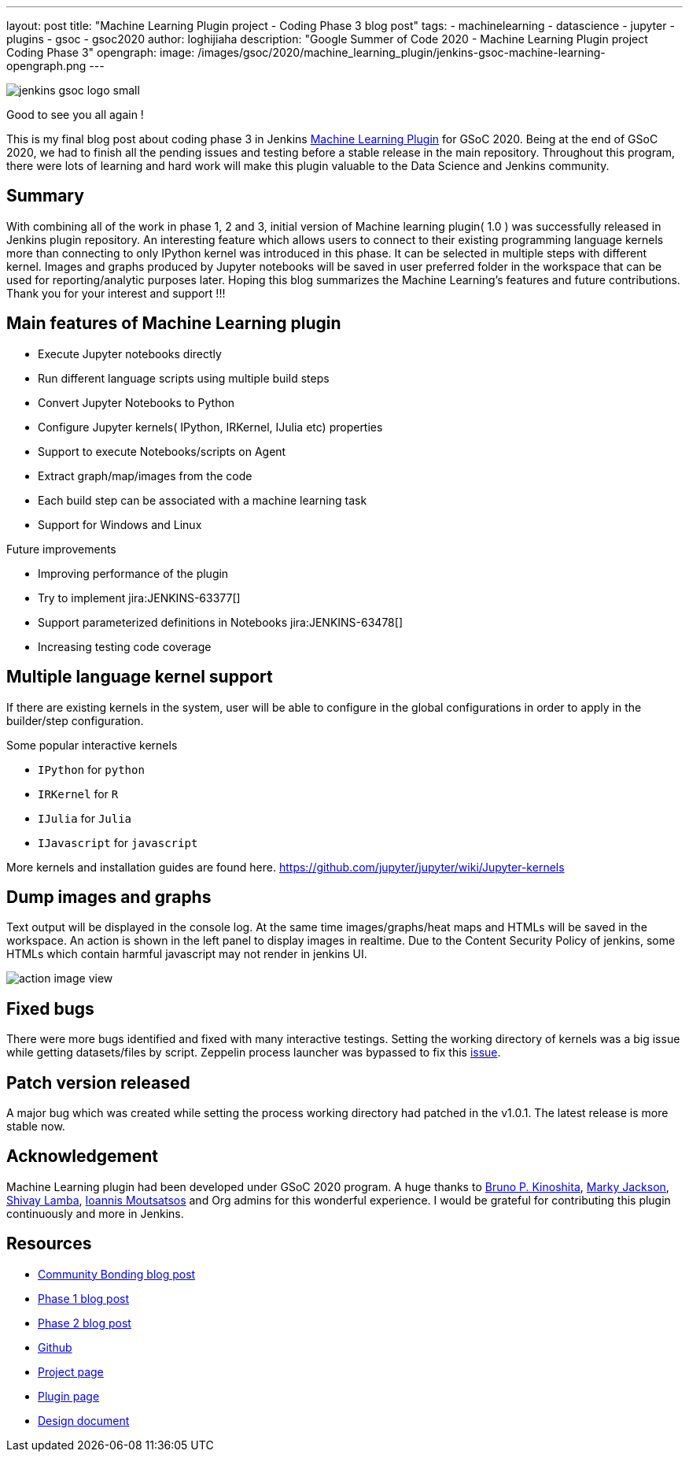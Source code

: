 ---
layout: post
title: "Machine Learning Plugin project - Coding Phase 3 blog post"
tags:
- machinelearning
- datascience
- jupyter
- plugins
- gsoc
- gsoc2020
author: loghijiaha
description: "Google Summer of Code 2020 - Machine Learning Plugin project Coding Phase 3"
opengraph:
  image: /images/gsoc/2020/machine_learning_plugin/jenkins-gsoc-machine-learning-opengraph.png
---

image::/images/gsoc/jenkins-gsoc-logo_small.png[align="center"]

Good to see you all again !

This is my final blog post about coding phase 3 in Jenkins link:/projects/gsoc/2020/projects/machine-learning/[Machine Learning Plugin] for GSoC 2020.
Being at the end of GSoC 2020, we had to finish all the pending issues and testing before a stable release in the main repository. Throughout this program, there were lots of learning and hard work will make this plugin valuable to the Data Science and Jenkins community.

== Summary

With combining all of the work in phase 1, 2 and 3, initial version of Machine learning plugin( 1.0 ) was successfully released in Jenkins plugin repository.
An interesting feature which allows users to connect to their existing programming language kernels more than connecting to only IPython kernel was introduced in this phase. It can be selected in multiple steps with different kernel.
Images and graphs produced by Jupyter notebooks will be saved in user preferred folder in the workspace that can be used for reporting/analytic purposes later. Hoping this blog summarizes the Machine Learning's features and future contributions. Thank you for your interest and support !!!

== Main features of Machine Learning plugin

- Execute Jupyter notebooks directly
- Run different language scripts using multiple build steps
- Convert Jupyter Notebooks to Python
- Configure Jupyter kernels( IPython, IRKernel, IJulia etc) properties
- Support to execute Notebooks/scripts on Agent
- Extract graph/map/images from the code
- Each build step can be associated with a machine learning task
- Support for Windows and Linux

Future improvements

- Improving performance of the plugin
- Try to implement jira:JENKINS-63377[]
- Support parameterized definitions in Notebooks jira:JENKINS-63478[]
- Increasing testing code coverage

== Multiple language kernel support

If there are existing kernels in the system, user will be able to configure in the global configurations in order to apply in the builder/step configuration.

Some popular interactive kernels

- `IPython` for `python`
- `IRKernel` for `R`
- `IJulia` for `Julia`
- `IJavascript` for `javascript`

More kernels and installation guides are found here. link:https://github.com/jupyter/jupyter/wiki/Jupyter-kernels[]

== Dump images and graphs

Text output will be displayed in the console log. At the same time images/graphs/heat maps and HTMLs will be saved in the workspace. An action is shown in the left panel to display images in realtime. Due to the Content Security Policy of jenkins, some HTMLs which contain harmful javascript may not render in jenkins UI.

image::/images/gsoc/2020/machine_learning_plugin/action_image_view.png[]

== Fixed bugs

There were more bugs identified and fixed with many interactive testings. Setting the working directory of kernels was a big issue while getting datasets/files by script. Zeppelin process launcher was bypassed to fix this link:https://issues.jenkins.io/browse/JENKINS-63465[issue].

== Patch version released

A major bug which was created while setting the process working directory had patched in the v1.0.1. The latest release is more stable now.

== Acknowledgement

Machine Learning plugin had been developed under GSoC 2020 program. A huge thanks to link:https://github.com/kinow[Bruno P. Kinoshita], link:https://github.com/markyjackson-taulia[Marky Jackson], link:https://github.com/shivaylamba[Shivay Lamba], link:https://github.com/imoutsatsos[Ioannis Moutsatsos] and Org admins for this wonderful experience.
I would be grateful for contributing this plugin continuously and more in Jenkins.

== Resources

* link:/blog/2020/06/03/machine-learning-plugin-community-bonding/[Community Bonding blog post]
* link:/blog/2020/06/30/machine-learning-plugin-coding-phase1/[Phase 1 blog post]
* link:/blog/2020/07/27/machine-learning-plugin-coding-phase2/[Phase 2 blog post]
* link:https://github.com/jenkinsci/machine-learning-plugin.git[Github]
* link:/projects/gsoc/2020/projects/machine-learning/[Project page]
* link:https://plugins.jenkins.io/machine-learning/[Plugin page]
* link:https://docs.google.com/document/d/10FjktNmWpdjgbGg3tEViadV_JNevn9W0sMOu-bF8m-o/edit?usp=sharing[Design document]
